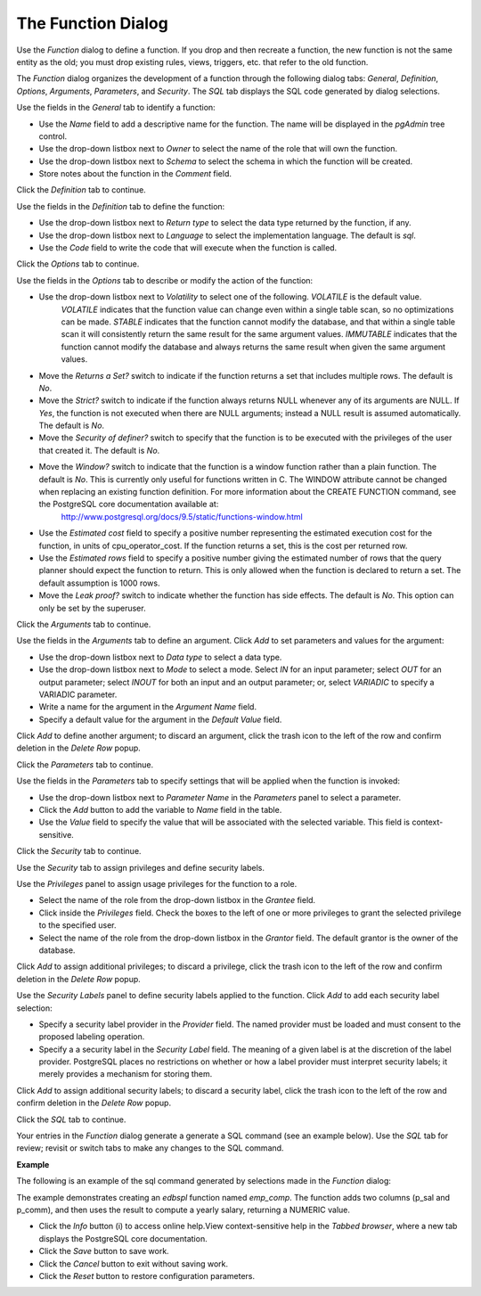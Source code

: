 .. _function:

*******************
The Function Dialog
*******************

Use the *Function* dialog to define a function.  If you drop and then recreate a function, the new function is not the same entity as the old; you must drop existing rules, views, triggers, etc. that refer to the old function. 

The *Function* dialog organizes the development of a function through the following dialog tabs: *General*, *Definition*, *Options*, *Arguments*, *Parameters*, and *Security*. The *SQL* tab displays the SQL code generated by dialog selections. 

.. image:: images/function_general.png

Use the fields in the *General* tab to identify a function:

* Use the *Name* field to add a descriptive name for the function. The name will be displayed in the *pgAdmin* tree control.
* Use the drop-down listbox next to *Owner* to select the name of the role that will own the function.
* Use the drop-down listbox next to *Schema* to select the schema in which the function will be created.
* Store notes about the function in the *Comment* field.

Click the *Definition* tab to continue.

.. image:: images/function_definition.png

Use the fields in the *Definition* tab to define the function:

* Use the drop-down listbox next to *Return type* to select the data type returned by the function, if any. 
* Use the drop-down listbox next to *Language* to select the implementation language. The default is *sql*.
* Use the *Code* field to write the code that will execute when the function is called.

Click the *Options* tab to continue.

.. image:: images/function_options.png

Use the fields in the *Options* tab to describe or modify the action of the function:

* Use the drop-down listbox next to *Volatility* to select one of the following. *VOLATILE* is the default value.
   *VOLATILE* indicates that the function value can change even within a single table scan, so no optimizations can be made. 
   *STABLE* indicates that the function cannot modify the database, and that within a single table scan it will consistently return the same result for the same argument values.
   *IMMUTABLE* indicates that the function cannot modify the database and always returns the same result when given the same argument values.
* Move the *Returns a Set?* switch to indicate if the function returns a set that includes multiple rows. The default is *No*. 
* Move the *Strict?* switch to indicate if the function always returns NULL whenever any of its arguments are NULL. If *Yes*, the function is not executed when there are NULL arguments; instead a NULL result is assumed automatically. The default is *No*.
* Move the *Security of definer?* switch to specify that the function is to be executed with the privileges of the user that created it. The default is *No*.
* Move the *Window?* switch to indicate that the function is a window function rather than a plain function. The default is *No*. This is currently only useful for functions written in C. The WINDOW attribute cannot be changed when replacing an existing function definition. For more information about the CREATE FUNCTION command, see the PostgreSQL core documentation available at:
   http://www.postgresql.org/docs/9.5/static/functions-window.html
* Use the *Estimated cost* field to specify a positive number representing the estimated execution cost for the function, in units of cpu_operator_cost. If the function returns a set, this is the cost per returned row. 
* Use the *Estimated rows* field to specify a positive number giving the estimated number of rows that the query planner should expect the function to return. This is only allowed when the function is declared to return a set. The default assumption is 1000 rows. 
* Move the *Leak proof?* switch to indicate whether the function has side effects. The default is *No*. This option can only be set by the superuser.

Click the *Arguments* tab to continue.

.. image:: images/function_arguments.png

Use the fields in the *Arguments* tab to define an argument. Click *Add* to set parameters and values for the argument:

* Use the drop-down listbox next to *Data type* to select a data type.
* Use the drop-down listbox next to *Mode* to select a mode. Select *IN* for an input parameter; select *OUT* for an output parameter; select *INOUT* for both an input and an output parameter; or, select *VARIADIC* to specify a VARIADIC parameter.
* Write a name for the argument in the *Argument Name* field.
* Specify a default value for the argument in the *Default Value* field.

Click *Add* to define another argument; to discard an argument, click the trash icon to the left of the row and confirm deletion in the *Delete Row* popup.

Click the *Parameters* tab to continue.

.. image:: images/function_parameters.png

Use the fields in the *Parameters* tab to specify settings that will be applied when the function is invoked:

* Use the drop-down listbox next to *Parameter Name* in the *Parameters* panel to select a parameter. 
* Click the *Add* button to add the variable to *Name* field in the table.
* Use the *Value* field to specify the value that will be associated with the selected variable. This field is context-sensitive.

Click the *Security* tab to continue.

.. image:: images/function_security.png

Use the *Security* tab to assign privileges and define security labels.  

Use the *Privileges* panel to assign usage privileges for the function to a role. 

* Select the name of the role from the drop-down listbox in the *Grantee* field.
* Click inside the *Privileges* field. Check the boxes to the left of one or more privileges to grant the selected privilege to the specified user.
* Select the name of the role from the drop-down listbox in the *Grantor* field. The default grantor is the owner of the database.

Click *Add* to assign additional privileges; to discard a privilege, click the trash icon to the left of the row and confirm deletion in the *Delete Row* popup.

Use the *Security Labels* panel to define security labels applied to the function. Click *Add* to add each security label selection: 

* Specify a security label provider in the *Provider* field. The named provider must be loaded and must consent to the proposed labeling operation.
* Specify a a security label in the *Security Label* field. The meaning of a given label is at the discretion of the label provider. PostgreSQL places no restrictions on whether or how a label provider must interpret security labels; it merely provides a mechanism for storing them. 

Click *Add* to assign additional security labels; to discard a security label, click the trash icon to the left of the row and confirm deletion in the *Delete Row* popup.

Click the *SQL* tab to continue.

Your entries in the *Function* dialog generate a generate a SQL command (see an example below). Use the *SQL* tab for review; revisit or switch tabs to make any changes to the SQL command. 

**Example**

The following is an example of the sql command generated by selections made in the *Function* dialog: 

.. image:: images/function_sql.png

The example demonstrates creating an *edbspl* function named *emp_comp*.  The function adds two columns (p_sal and p_comm), and then uses the result to compute a yearly salary, returning a NUMERIC value.
 
* Click the *Info* button (i) to access online help.View context-sensitive help in the *Tabbed browser*, where a new tab displays the PostgreSQL core documentation.
* Click the *Save* button to save work.
* Click the *Cancel* button to exit without saving work.
* Click the *Reset* button to restore configuration parameters.



